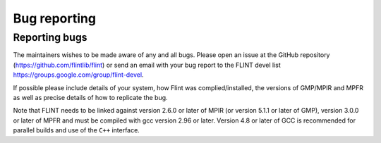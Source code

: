 .. _bug_reporting:

**Bug reporting**
===============================================================================

Reporting bugs
-------------------------------------------------------------------------------

The maintainers wishes to be made aware of any and all bugs. Please
open an issue at the GitHub repository
(https://github.com/flintlib/flint) or send an email with your bug
report to the FLINT devel list
https://groups.google.com/group/flint-devel.

If possible please include details of your system, how Flint was
complied/installed, the versions of GMP/MPIR and MPFR as well as
precise details of how to replicate the bug.

Note that FLINT needs to be linked against version 2.6.0 or later of
MPIR (or version 5.1.1 or later of GMP), version 3.0.0 or later of
MPFR and must be compiled with gcc version 2.96 or later. Version 4.8
or later of GCC is recommended for parallel builds and use of the
``C++`` interface.
